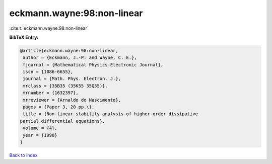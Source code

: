 eckmann.wayne:98:non-linear
===========================

:cite:t:`eckmann.wayne:98:non-linear`

**BibTeX Entry:**

.. code-block:: bibtex

   @article{eckmann.wayne:98:non-linear,
    author = {Eckmann, J.-P. and Wayne, C. E.},
    fjournal = {Mathematical Physics Electronic Journal},
    issn = {1086-6655},
    journal = {Math. Phys. Electron. J.},
    mrclass = {35B35 (35K55 35Q55)},
    mrnumber = {1632397},
    mrreviewer = {Arnaldo do Nascimento},
    pages = {Paper 3, 20 pp.\},
    title = {Non-linear stability analysis of higher-order dissipative
   partial differential equations},
    volume = {4},
    year = {1998}
   }

`Back to index <../By-Cite-Keys.html>`__
